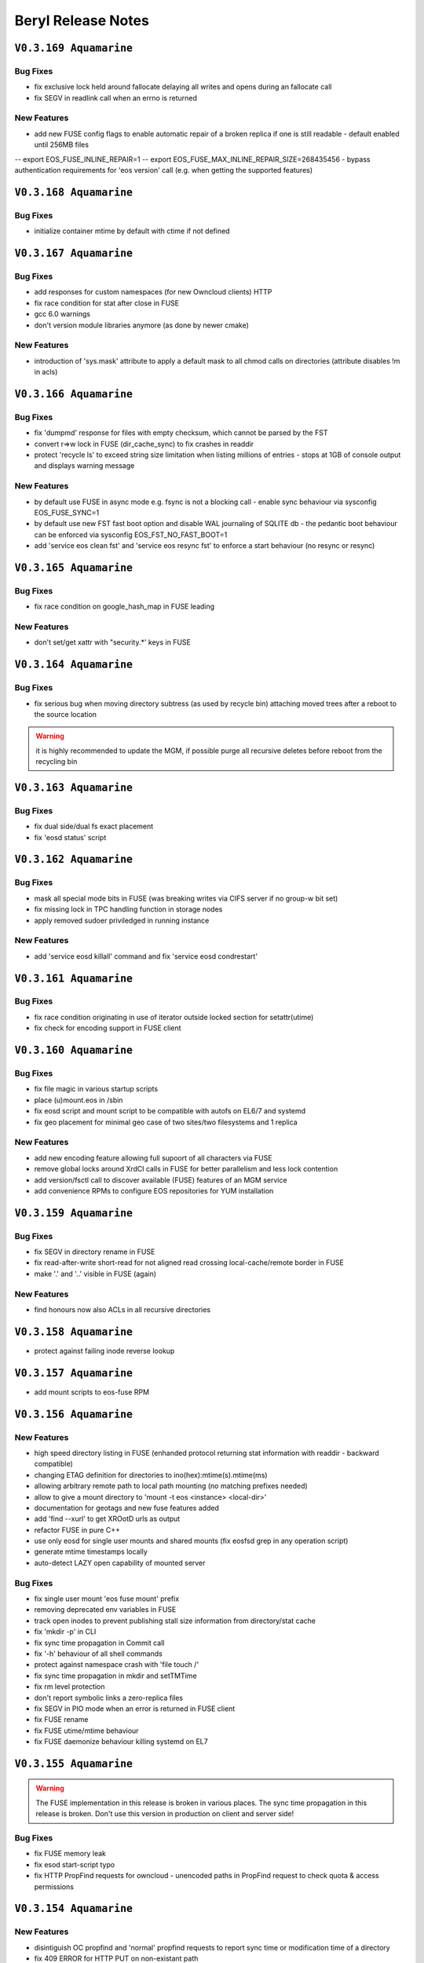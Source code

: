 .. highlight:: rst

.. index::
   single: Beryl(-Aquamarine)-Release


Beryl Release Notes
===================

``V0.3.169 Aquamarine``
-----------------------

Bug Fixes
+++++++++

- fix exclusive lock held around fallocate delaying all writes and opens during an fallocate call
- fix SEGV in readlink call when an errno is returned

New Features
++++++++++++

- add new FUSE config flags to enable automatic repair of a broken replica if one is still readable - default enabled until 256MB files
-- export EOS_FUSE_INLINE_REPAIR=1
-- export EOS_FUSE_MAX_INLINE_REPAIR_SIZE=268435456
- bypass authentication requirements for 'eos version' call (e.g. when getting the supported features)

``V0.3.168 Aquamarine``
-----------------------

Bug Fixes
+++++++++

- initialize container mtime by default with ctime if not defined


``V0.3.167 Aquamarine``
-----------------------

Bug Fixes
+++++++++

- add responses for custom namespaces (for new Owncloud clients) HTTP
- fix race condition for stat after close in FUSE
- gcc 6.0 warnings
- don't version module libraries anymore (as done by newer cmake)

New Features
++++++++++++

- introduction of 'sys.mask' attribute to apply a default mask to all chmod calls on directories (attribute disables !m in acls)

``V0.3.166 Aquamarine``
-----------------------

Bug Fixes
+++++++++

- fix 'dumpmd' response for files with empty checksum, which cannot be parsed by the FST
- convert r=>w lock in FUSE (dir_cache_sync) to fix crashes in readdir 
- protect 'recycle ls' to exceed string size limitation when listing millions of entries - stops at 1GB of console output and displays warning message

New Features
++++++++++++

- by default use FUSE in async mode e.g. fsync is not a blocking call - enable sync behaviour via sysconfig EOS_FUSE_SYNC=1 
- by default use new FST fast boot option and disable WAL journaling of SQLITE db - the pedantic boot behaviour can be enforced via sysconfig EOS_FST_NO_FAST_BOOT=1
- add 'service eos clean fst' and 'service eos resync fst' to enforce a start behaviour (no resync or resync)

``V0.3.165 Aquamarine``
-----------------------

Bug Fixes
+++++++++

- fix race condition on google_hash_map in FUSE leading 

New Features
++++++++++++

- don't set/get xattr with "security.*' keys in FUSE

``V0.3.164 Aquamarine``
-----------------------

Bug Fixes
+++++++++

- fix serious bug when moving directory subtress (as used by recycle bin) attaching moved trees after a reboot to the source location

.. warning:: it is highly recommended to update the MGM, if possible purge all recursive deletes before reboot from the recycling bin

``V0.3.163 Aquamarine``
-----------------------

Bug Fixes
+++++++++
- fix dual side/dual fs exact placement
- fix 'eosd status' script

``V0.3.162 Aquamarine``
-----------------------

Bug Fixes
+++++++++

- mask all special mode bits in FUSE (was breaking writes via CIFS server if no group-w bit set)
- fix missing lock in TPC handling function in storage nodes
- apply removed sudoer priviledged in running instance 

New Features
++++++++++++

- add 'service eosd killall' command and fix 'service eosd condrestart'


``V0.3.161 Aquamarine``
-----------------------

Bug Fixes
+++++++++

- fix race condition originating in use of iterator outside locked section for setattr(utime)
- fix check for encoding support in FUSE client 

``V0.3.160 Aquamarine``
-----------------------

Bug Fixes
+++++++++

- fix file magic in various startup scripts
- place (u)mount.eos in /sbin
- fix eosd script and mount script to be compatible with autofs on EL6/7 and systemd
- fix geo placement for minimal geo case of two sites/two filesystems and 1 replica 

New Features
++++++++++++

- add new encoding feature allowing full supoort of all characters via FUSE
- remove global locks around XrdCl calls in FUSE for better parallelism and less lock contention
- add version/fsctl call to discover available (FUSE) features of an MGM service
- add convenience RPMs to configure EOS repositories for YUM installation

``V0.3.159 Aquamarine``
-----------------------

Bug Fixes
+++++++++

- fix SEGV in directory rename in FUSE
- fix read-after-write short-read for not aligned read crossing local-cache/remote border in FUSE
- make '.' and '..' visible in FUSE (again)

New Features
++++++++++++

- find honours now also ACLs in all recursive directories

``V0.3.158 Aquamarine``
-----------------------

- protect against failing inode reverse lookup

``V0.3.157 Aquamarine``
-----------------------

- add mount scripts to eos-fuse RPM

``V0.3.156 Aquamarine``
-----------------------

New Features
++++++++++++

- high speed directory listing in FUSE (enhanded protocol returning stat information with readdir - backward compatible)
- changing ETAG definition for directories to ino(hex):mtime(s).mtime(ms)
- allowing arbitrary remote path to local path mounting (no matching prefixes needed)
- allow to give a mount directory to 'mount -t eos <instance> <local-dir>'
- documentation for geotags and new fuse features added
- add 'find --xurl' to get XROotD urls as output
- refactor FUSE in pure C++
- use only eosd for single user mounts and shared mounts (fix eosfsd grep in any operation script)
- generate mtime timestamps locally
- auto-detect LAZY open capability of mounted server

Bug Fixes
+++++++++

- fix single user mount 'eos fuse mount' prefix
- removing deprecated env variables in FUSE
- track open inodes to prevent publishing stall size information from directory/stat cache
- fix 'mkdir -p' in CLI
- fix sync time propagation in Commit call
- fix '-h' behaviour of all shell commands
- protect against namespace crash with 'file touch /'
- fix sync time propagation in mkdir and setTMTime
- fix rm level protection
- don't report symbolic links a zero-replica files
- fix SEGV in PIO mode when an error is returned in FUSE client
- fix FUSE rename
- fix FUSE utime/mtime behaviour
- fix FUSE daemonize behaviour killing systemd on EL7

``V0.3.155 Aquamarine``
-----------------------

.. warning:: The FUSE implementation in this release is broken in various places. The sync time propagation in this release is broken. Don't use this version in production on client and server side!

Bug Fixes
+++++++++

- fix FUSE memory leak
- fix esod start-script typo
- fix HTTP PropFind requests for owncloud - unencoded paths in PropFind request to check quota & access permissions

``V0.3.154 Aquamarine``
-----------------------

New Features
++++++++++++

- disintiguish OC propfind and 'normal' propfind requests to report sync time or modification time of a directory
- fix 409 ERROR for HTTP PUT on non-existant path
- don't commit anymore mtime from FSTs for FUSE clients - let the FUSE client execute utime during close
- encode mtime.tv_nsec in the XRootD stat responses (inside device id) to track mtime with ns precision on open files
- protect plain-layout read-ahead mechamism with respect to size changing files
- FUSE: implementation refactoring (will break mtime consistency when used against old instances)
- => use negative stat cache of the kernel
- => add temporary and size limited in-memory rw cache per file to avoid waiting for flush of not written out pieces
- => add creator capability mechanism to assign local cache capability of a newly created file for a limited time to the local FUSE cache
- => retrieve mtime in ns precision for wopen files from the FST. commit last mtime on FST to MGM in asynchronous close operation
- => hide write latency completely in asynchronous write chain where open(MGM)=sync, open(FST1..X)=async, write(FST1)=async,flush=async,close=async
- => print FUSE settings on startup into log file
- => remove deprecated FUSE options, add new FUSE options to example files and verbose output on startup
- => point an unconfigured FUSE target url to localhost instead of eosdev
- => modify default values of FUSE configuration (enable lazy-open-w)

``V0.3.153 Aquamarine``
-----------------------

New Features
++++++++++++

- console add 'rm -rF' allow only root to use the bypass of the recycling policy
- console revert to use by default host+domain names and add a '-b,--brief' option to all fs,node,group commands to get short hostnames

``V0.3.152 Aquamarine``
-----------------------

Bug Fixes
+++++++++

- reenable FUSE concurrent opens and close
- fix FUSE lazy open and negative stat cache broken in the previous release
- fix wrong timestamping of symlinks

``V0.3.151 Aquamarine``
-----------------------

Bug Fixes
+++++++++

- synchronize with CITRINE FUSE implementation 

``V0.3.150 Aquamarine``
-----------------------

Bug Fixes
+++++++++

- fix wrong mount-prefix handling for deepness>1

``V0.3.149 Aquamarine``
-----------------------

New Features
++++++++++++

- import the CITRINE FUSE implementation and build this one
- making big writes and local mtime consistency the default behaviour in FUSE

``V0.3.148 Aquamarine``
-----------------------

New Features
++++++++++++

- add progress report on TTY console for all boot steps and estimate of boot time
- automatically store version in the recyle bin and allow to recall using 'recycle restore -r <key>'

Bug Fixes
+++++++++

- fix FUSE daemonize to work properly with autofs


``V0.3.147 Aquamarine``
-----------------------

New Features
++++++++++++

- shorten hostnames (remove domain) in all view functions besides monitoring format
- add support for multi-delegated proxy certificates

``V0.3.146 Aquamarine``
-----------------------

Bug Fixes
+++++++++

- fix http upload implementation for large body uploads
- allow to disable block checksumming via opaque tag
- use aggregation size in the WebDAV quota response and not the quota accounting
- track file size to avoid FUSE write-cache flushing on stat and listing
- merge no-quota-error in xrootd errors response into e-nospace to avoid the client reporting an io error

``V0.3.145 Aquamarine``
-----------------------

Bug Fixes
+++++++++

- add option to exclude all xattrs from being applied on the destination dirs by using the wildcard "*".
- clean-up the python cmake modules and simplify the use of Python related variables
- remove only the leading "eos" string when building the proc path for the MGM

``V0.3.144 Aquamarine``
-----------------------

Bug Fixes
+++++++++

- source sysconfig file inside MGM before running service scripts

``V0.3.142 Aquamarine``
-----------------------

New Features
++++++++++++

- add service alias example in eos.example how to run with systemd

``V0.3.141 Aquamarine``
-----------------------

Bug Fixes
+++++++++
- don't ship fuse.conf on EL7 in eos-fuse RPM
- fix reporting of subtree copying in 'eos cp'

``V0.3.140 Aquamarine``
-----------------------

Bug Fixes
+++++++++
- fix missing object in drain lock helper mutex
- distinguish client and FST methods to prevent having FSTs calling a booting slave with namespace modifications
- add min/maxfilesize check during the open function, to block too large uploads immedeatly

``V0.3.139 Aquamarine``
-----------------------

Bug Fixes
+++++++++
- automatically chown files on FST partitions once (to compensate to bug introduced in 0.3.137)
- make the XRD stream timeout configurable and increase the default to 5 minutes

``V0.3.138 Aquamarine``
-----------------------

New Features
++++++++++++
- allow to specify the network interface to monitor on the FST via environment variable
- run the FST and MGM again as daemon/daemon and switch only the monitoring thread in ShellCmd to enable ptrace for all spawned sub commands

``V0.3.137 Aquamarine``
-----------------------

Bug Fixes
+++++++++
- don't scan partial read files when also if no blockchecksums are configured
- fix recursive copy command allowing spaces in path names

``V0.3.136 Aquamarine``
-----------------------

New Features
++++++++++++
- implement 'eos ls -lh' for readable sizes
- add extended attributes on files
- add 'file tag' command to manually set/remove locations
- allow 'file injection' to upload contents into an existing file
- add optional namespace subtree aggregation and introduce the concept of sync time
- implement <oc::size> and <oc::permissions> in PROPFIND requests
- run MGM/FST with effective user ID of root and filesystem ID of daemon/daemon


Bug Fixes
+++++++++
- avoid default auto-repair trigger if not configured
- fix high system time bug in ShellCmd class 
- don't use fork when doing a stack trace, use ShellCmd class
- use always the current configured manager from global configuration to avoid eternal looping in case of certain failover scenarios
- avoid rescheduling of files on a location still in the deletion list

``V0.3.134 Aquamarine``
-----------------------

Bug Fixes
+++++++++
- avoid 'fork' calls in the namespace library using the 'ShellCmd' class

``V0.3.133 Aquamarine``
-----------------------

Bug Fixes
+++++++++
- fix wrong EXITSTATUS() macro preventing clean Slave2Master transitions

``V0.3.132 Aquamarine``
-----------------------

Bug Fixes
+++++++++
- revert faulty bug fix introduced in 0.3.130 preventing a slave to boot the file namespace

``V0.3.131 Aquamarine``
-----------------------

Bug Fixes
+++++++++
- fix comparison beteen FQDN and hostname when registering FSTs with the MGM
- forward errno to client console when archive/backup command fails
- fix accidental deletion of opaque info at the MGM for fsctl commands
- various FUSE bugfixes

New Features
++++++++++++
- add queuing functionality to the archive/backup tool

``V0.3.130 Aquamarine``
-----------------------

Bug Fixes
+++++++++
- fix eternally booting slave and crazy boot times

``V0.3.129 Aquamarine``
-----------------------

Bug Fixes
+++++++++
- fix for memory leak by ShellCmd not joining properly threads

``V0.3.128 Aquamarine``
-----------------------

Bug Fixes
+++++++++
- avoid to call pthread_cancel after pthread_join (SEGV) in ShellCmd class
- fix startup script to align with change in grep on CC7
- fix gcc 5.1 warning

``V0.3.127 Aquamarine``
-----------------------

Bug Fixes
+++++++++
- several compilation and build fixes (spec) for i386 and CC7
- fix fuse base64 encoding to not break URL syntax 

``V0.3.126 Aquamarine``
-----------------------

New Features
++++++++++++
- major improvements in automatic error recovery for read and writes
- a failed create due to a faulty disk server is recovered transparently
- a failed read due to a faulty disk server is recovered transparently
- an update on a file where not all replicas are available triggers an inline repair if (<1GB) and if configured via attributes an async repair via the configure - FUSE has been adapted to deal with changing inodes during a repaired open
- distinguish scheduling policies for read and write via `geo.access.policy.read.exact` `geo.access.policy.write.exact` - if `on` for **write** then only groups matching the geo policy and two-site placement policy will be selected for placement and data will flow through the close fst - if `on` for **read** the replica in the same geo location will always be chosen

``V0.3.125 Aquamarine``
-----------------------

New Features
++++++++++++
- allow to disable 'sss' enforcement on FSTs (see /etc/sysconfig/eos.example) - each FST need a prot bind entry on the MGM config file when enabled
- show the current debug setting in 'node status <node>' as debug.state variable
- add support for multi-session FUSE connections with uid<1024*1024 and gid<65536 sid<256
- introduce vid.app, avoid stalling of 'fuse' clients and report application names in 'who -a'
- implement 'sys.http.index' attribute to allow for static index pages/redirection and support URLs a symbolic link targets
- follow the 'tried=<>' advice given by the XRootD client not to redirect again to a broken target

Bug Fixes
+++++++++
- fix 'eos <cmd>' bug where <cmd> is not executed if it has 3 letters and is a local file or directory (due to XrdOucString::endswith bug)
- update modification for intermediate directories created by MKPATH option of 'xrdcp'
- fix 'vid rm <key>'
- revert 'rename' function to apply by default overwrite behaviour 
- allow arbitrary symbolic link targets (relative targets etc.)
- disable readahead for files that have rd/wr operations
- allow clean-up via the destructor for chunked upload files
- fix directory listing ACL bug
- avoid timing related dead-lock in asynchronous backend flush

``V0.3.121 Aquamarine``
-----------------------

New Features
++++++++++++
- support ALICE tokens in gateway transfers
- allow to disable enforced authentication for submitted transfers
- disable direct_io flag on ZFS mounts to avoid disabling filesystems due to scrubbing errors

Bug Fixes
+++++++++
- replacing system(fork) commands with ShellCmd class fixing virtual memory and fd cloning

``V0.3.120 Aquamarine``
-----------------------

Bug Fixes
+++++++++
- symlink fixes
- fix round-robin behaviour of scheduler for single and multi-repliace placements

``V0.3.119 Aquamarine``
-----------------------

New Features
++++++++++++
- add support symbolic links for files and directories
- add convenient short console commands for 'ln', 'info', 'mv', 'touch'

``V0.3.118 Aquamarine``
-----------------------

New Features
++++++++++++
- add console broadcasts for important MGM messages

Bug Fixes
+++++++++

- use correct lock type (write) for merge,attr:set calls
- resolve locking issue when new SpaceQuota objects have to be created
- implement a fast and successfull shutdown procedure for the MGM
- implement saveguard for the manager name configurationi in FSTs

``V0.3.117 Aquamarine``
-----------------------

New Features
++++++++++++
- enable read-ahead in FUSE clients to boost performance (default is off - see /etc/sysconfig/eos.example)


``V0.3.116 Aquamarine``
-----------------------

Bug Fixes
+++++++++
- fix asynchronous egroup refresh query 

``V0.3.115 Aquamarine``
-----------------------

Bug Fixes
+++++++++
- reduce verbosity of eosfsd logging
- support OC special header removing the location header from a WebDAV MOVE response

Bug Fixes
+++++++++
- fix temporary ro master situation when slave reloads namespace when indicated from compacted master (due to stat redirection)

``V0.3.114 Aquamarine``
-----------------------

Bug Fixes
+++++++++
- fix temporary ro master situation when slave reloads namespace when indicated from compacted master (due to stat redirection)

``V0.3.112 Aquamarine``
-----------------------

New Features
++++++++++++

- add support for nested EGROUPS
- add 'member' CLI to check egroup membership

Bug Fixes
+++++++++
- fix logical quota summary accounting bug
- fix not working 'file version' command for directories with 'sys.versioning=1' configured
- fix order violation bug in 'Drop' implementation which might lead to SEGV 

``V0.3.111 Aquamarine``
-----------------------

Bug Fixes
+++++++++
- redirect "file versions' to the master

``V0.3.110 Aquamarine``
-----------------------

Bug Fixes
+++++++++
- fix copy constructor of ContainerMD impacting slave following (hiding directory contents on slave)
- fix temp std::string assignment bugs reported by valgrind

``V0.3.109 Aquamarine``
-----------------------

Bug Fixes
+++++++++
- fix timed read/write locks to use absolute times

``V0.3.108 Aquamarine``
-----------------------

Bug Fixes
+++++++++
- update Drain/Balancer configuration atleast every minute to allow following master/slave failover and slot reconfiguration

New Features
++++++++++++
- support for OC-Checksum field in GET/PUT requests

``V0.3.107 Aquamarine``
-----------------------

New Features
++++++++++++
- support for secondary group evaluation in ACLs (enable secondary groups via /etc/sysonfig/eos:export EOS_SECONDARY_GROUPS=1

``V0.3.106 Aquamarine``
-----------------------

Bug Fixes
+++++++++
- update MIME types to reflect most recent mappings for office types

``V0.3.104 Aquamarine``
-----------------------

Bug Fixes
+++++++++
- fix custom namespace parsing for PROPPATCH requests
- allow 'eos cp' to copy files/dirs with $
- fix missing unlock of quota mutex in error return path
- fix mutex inversion in STATLS function

``V0.3.102 Aquamarine``
-----------------------

Bug Fixes
+++++++++
- fix 'attr' get' function if no attribute links are used
- use '_attr_ls' consistently instead of directy namespace map (to enable links everywhere)
- fix PROPPATCH response to be 'multi-status' 207

``V0.3.101 Aquamarine``
-----------------------

Bug Fixes
+++++++++
- avoid negative sleep times in scrub loops induced by very slow disks
- apply ANDROID patch for chunked uploads only if 'cbox-chunked-android-issue-900' special header has been added by NGINX proxy
- make MIME type detection case-insensitive

``V0.3.100 Aquamarine``
-----------------------

New Features
++++++++++++
- add online compaction for directories selectable via 'ns compact' (see help)
- support for symbolic attributes 'attr link', 'attr unlink', 'attr fold' to reduce directory memory footprint

Bug Fixes
+++++++++
- fix bug leading to wrong dual master detection after online compaction was running on the master

``V0.3.99 Aquamarine``
----------------------

New Features
++++++++++++
- allow 'sys.owner.auth=*' to have sticky uid/gids for such directories
- new FST proxy redirection to send file IO through a proxy frontend
- recursive 'rm -r' protection in fuse
- add MIME type suffix detection 

Bug Fixes
+++++++++
- remove PrivGuards from Transfer cmds enabling krb5/x509 delegation
- fix HTTP return codes for Put and Range Requests

``V0.3.97 Aquamarine``
----------------------

New Features
++++++++++++
- forbid 'rm -r' & 'rm -rf' on a predefined tree deepness

Bug Fixes 
+++++++++
- various fixes in archive daemon
- improve speed of HTTP HEAD requests with trailing /  
- store proxy and client identity properly in VID structure

``V0.3.96 Aquamarine``
----------------------

Bug Fixes
+++++++++
- fix -1 bug in 'chown' 

New Features
++++++++++++
- add dummy responses for LOCK,UNLOCK,PROPPATCH enabling OSX & Windows WebDAV clients 
- allow to modifiy only group ownership in chown

``V0.3.95 Aquamarine``
----------------------

Bug Fixes
+++++++++
- balancing: seal '&' in capabilities
- draining: seal '&' in capabilities
- encode all '&' in meta data synchronization
- propagate 'disableChecksum' to all replicas during chunked uploads
- make 'console log' e.g. /var/log/eos/mgm/error.log working again
- fix substantial memory leak in PUT requests on FSTs
- fix 's3' lower-case headers
- disable 'delete-on-close & repair-on-close' for chunked uploads to allow for single chunk retry
- fix '\n' encoding for FUSE listing 
- require 'targetsize' in standard HTTP PUT
- fix documentation of attributes for max/minsize in 'attr help'
- fix sealing of empty checksum FMD info
- fix double mapping of propfind requests
- enable re-entrant https mapping as required by HTTPS Webdav gateways 
- fix JSON format for fsck reports
- swap HTTP/ROOT share url
- fix return codes for chunked uploads for cases like no quota etc.
- add 'open' serialization for identical file paths to avoid open errors using HTTP protocol 
- don't send redirect on FST put's to avoid incomplete files
- fix missing targetsize for standard oc PUTs to avoid acceptance of incomplete files
- fix and use atomic CLOEXEC flag in various places
- add PAM module to NGINX
- fix PUT error handling (will break connection for all errors happening after 100-continue on FST)
- various improvements to backup functionality
- enforce order in chunked uploads
- disable scanning of w-open files
- fix 'geotag' client mapping
- fix 'recycle restore' for overlapping file/directory keys
- advertise MKCOL,PUT in OPTIONS for WebDAV write access
- fix SEGV due to illegal mtime settings for HTTP GETs
- fix copy constructor of Container objects

New Features
++++++++++++
- 'find --purge atomic' to clean-up atomic left-over garbage
- allow 'file check fxid:.... | fid:...'
- add 'recycle config --ratio < 0 .. 1.0 >' to set a threadshold based keep ratio in the recycle bin

``V0.3.75 Aquamarine``
----------------------

- add support for archive interface to stage-out and migrate a frozen subtree in the namespace to any XRootD enabled archive storage

``V0.3.57 Beryl``
-----------------

New Features
++++++++++++
- adding libmicrohttpd build directory
- support threadpool with EPOLL for embedded http server

Bug Fixes
+++++++++
- balancing: was never starting
- scheduler: was skipping scheduling group when one node >95% network-out loaded
- nginx: don't forward PUT payload to MGM 
- microhttpd: fix virtual memory leaking due to fragmentation
- http: let HTTP clients see errors on PUT

``V0.3.53 Beryl``
-----------------

New Features
++++++++++++
- [webdav] add possibility to exclude directory syncs via 'sys.allow.oc.sync'
- [webdav] add support to do path replacments provdided by two special header flosg CBOX_CLIENT_MAPPING & CBOX_SERVER_MAPPING

``V0.3.51 Beryl``
-----------------

Bug Fixes
+++++++++
- fix gdb stacktrace getting stuck if too much output is produced - stacktrace is stored in /var/eos/md/stacktrace and then reported back into the log
- fix wrong network traffic variable used in the scheduling implementation (used always 0 instead of real traffic)

``V0.3.49 Beryl``
-----------------

Bug Fixes
+++++++++
- rename: allow whitespace names, fix subpath check, fix encofing in HTTP move
- various HTTP/DAV related return code fixes

Consolidation
+++++++++++++
- the 'eos' shell by default does not run in 'pipe mode' e.g. no background agent

New Features
++++++++++++
- allow FUSE_OPT in /etc/sysconfig/eos e.g. to set a FUSE mount read-only use export FUSE_OPT="ro"
- enable MacOSX build and add packing script for DMG

``V0.3.47 Beryl``
-----------------

Bug Fixes
+++++++++
- bugfixes in HTTP daemon configuration/startup
- many bugfixes for owncloud/atomic/version support
- many bugfixes for mutex order violations
- fix BUG in FUSE making the mount hang easily
- fix BUG in FUSE showing alternating mtimes and showing stale directory listings
- fix BUG in stalling drain/balance
- fix BUG in drain reset
- fix FD leak in Master
- add monitor lock to getpwXXX calls to deal with SSSD dead-lock on SLC6
- disable FMD size/checksum checks for RAIN files

Consolidation
+++++++++++++
- FST don't clean-up transactions if their replica is registered in the MGM
- make all HTTP header tags case-insensitive
- HEAD becomes a light-weight operation on large directories
- new unit tests for owncloud/atomic/version support
- improve 'quota ls' performance and bypass uid/gid translations as much as possible
- avoid lock contention in uid/gid translations
- limit the 'gdb' stack trace to maximum 120s to avoid service lock-up in case of a stuck GDB process
- FST never give up in calling a manager for errors allowing a retry 

New Features
++++++++++++
- update 'eos-deploy' to be able to install from beryl, beryl-testing, aquamarine and citrine YUM repositories
- adjust 'file adjustreplica' and 'file verify' for RAIN files (file verify made RAIN file inaccessible)
- extend 'space reset' command

``V0.3.37 Beryl``
-----------------

- add support for Owncloud chunked upload
- add support for immutable namespace directories
- fix drain/balancing stalls
- fix memory leak introcuded by asynchronous XrdCl messaging
- fix node/fs/group unregistering bug
- make atomic uploads and versioning real 'atomic' operations (no visible state gap between target file exchange)
- add 'file versions' command to show and recall a previous version
- fix tight thread locking delaying start-up

``V0.3.35``
-----------

Bug Fixes
+++++++++

- modify behaviour on FST commit timeouts - cleanup transaction and keep the replica to avoid unacknowledged commits (replica loss)
- fix output of 'vst ls --io'
- add option 'vst --upd target --self' to publish only the local instance VST statistics to InfluxDB

``V0.3.34``
-----------

New Features
++++++++++++
- add global VST monitoring support - by default all running EOS instances are visible with some basic parameters using the 'vst' command
- add support to feed VST informatino using UDP into InfluxDB for vizualisation with Grafana
- add global-mq config file to run a global VST broker
- support 'mtime' propagation as needed by OwnCloud sync client to optimize the sync process
- better support OwnCloud sync clients 
- restrict OwnCloud sync tree requiring 'sys.allow.oc.sync=1' on the entry directory
- add support for atomic file uploads - files are visible with the target name when they are complete - disabled for FUSE
- support LDAP authentication (basic HTTP authentication) in NGINX proxy on port 4443 (by default)
- add 'file info' command for directories
- implement 'fsck repair --adjust-replica-nodrop' for safe repair (nothing get's removed - only added)
- allow 'grep'-like functionality in 'fs ls' commands 
- support encoding models like UTF-8 (set export EOS_UTF8=1 in /etc/sysconfig/eos)
- accept any checksum configuration in 'xrootd.chksum' config file

Consolidation
+++++++++++++
- FUSE (cache) refactoring & FUSE unit tests
- send all 'monitoring'-like messages purely in async mode (not waiting) for any response e.g. all shared hash states

Bug Fixes
+++++++++
- fix PWD mapping for names starting with numbers
- fix Windows compliance for WebDAV implementation (allprop request)
- fix iterator issue in GeoBalancer and GroupBalancer
- fix balancing starvation bug
- fix 'range requests' in HTTP implementation
- fix embedded HTTP server configuration (thread-per-client model using poll)
- fix S3 escaping for signature checks (make Cyberduck compatible)

``V0.3.28`
----------

New Features
++++++++++++
- allow FUSE mounts against Master and Slave MGM implementing a new stat function and mkdir/create returning the new inode numbers
- add ETAG to FST GET & PUT requests
- allow to 'grep' for several view objects in fs,node,group,space ls function

Consolidation
+++++++++++++
- improve/fix master/slave failover behaviour
- display the correct boot state during slave startup
- improve stack trace to extract responsible stacktrace thread and print again in the end of a log file
- let hotfile display files age and expire
- don't allow to remove nodes which are currently sending heartbeats or have not drained filesystems

Bug Fixes
+++++++++
- fix leak in HTTP access leaving files open
- fix krb5 keytab permission for xrootd 3.3.6-CERN and eos-deploy
- fix sync startup in Slave2Master transition


``V0.3.25``
-----------

New Features
++++++++++++
- allow to match hostnames in VID interface for gateway machines e.g. vid add gateway lxplus* https
- broadcast hotfile list per filesystem to the MGM and add interface to this list via ``io ns -f``
- use inode+checksum for file ETAGs in HTTP, otherwise inode+mtime time - for directories use inode+mtime 
- add support for file versioning using attribute ``sys.versioning`` or via shell interface ``file version ..``
- make ApMon more flexible to match individual mountpoints via environment match variable ``APMON_STORAGEPATH`` (try df | grep $APMON_STORAGEPATH).
- eos-deploy script is added to the repository allowing RPM installation of (possibly ALICE enabled) EOS instances with a dual MGM and multi FST setup via a single command
- allow to list files at risk/offline via ``fs status -l <fs-id>`` 

Consolidation
+++++++++++++
- add space reset to documentation
- add release notes to documentation
- restrict daemon account to read everything but no write permission
- propagate ban/unban/sudo setting from Master to Slave MGM
- map the root user on a shared FUSE mount to daemon
- delete space,group,node objects if they contained no filesystem when rm is issued on them
- add space/group/node create/delete tests
- make krb5 keytab file accessible to EOS MGM (required by XROOTD 3.6/CERN and 4.0)
- allow for new TPC protocol where destination's open arrives before the source TPC key is deposited
- use xrdfs in eos-instance-test instead of xrd
- add a check for missing fusermount execution permissions to the user FUSE daemon eosfsd
- add an explicit message to the MGM log AFTER a file is successfully deleted
- allow to select user and group ID as user and group names e.g. user foo and group bar ``eos -b foo bar``
- add the node information given by ``ls --sys`` to the monitoring output ``ls -m``

Bug Fixes
+++++++++
- make krb5 keytab file accessible to EOS MGM
- fix lock from rw to wr-lock when a space/node group is defined or created
- fix boradcasting and value application on slave filesystem view  
- add the eos-test RPM to the MGM installation done via eos-deploy
- fix path reparsing for .. to allow filenames like ..myfile
- use path filter function in the Attr shell interface to support attr ls . etc.
- make RAIN recovery/draining usable
- forbid renaming of a directory into an existing file
- add browse permission of local drop box directory
- if no strong auth is available use sss authentication in transfer jobs
- remove two obsolete tests from eos-instance-test and add bc to RPM dependency of eos-test
- fix eos-uninstall script
- don't block slave/master transitions if eosha is enabled
- start recycle thread only when the namespace is fully booted



